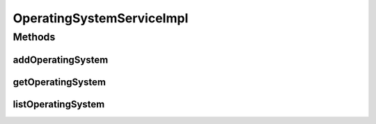 .. java:import:: java.util List

.. java:import:: org.springframework.beans.factory.annotation Autowired

.. java:import:: org.springframework.stereotype Service

.. java:import:: org.springframework.transaction.annotation Transactional

.. java:import:: com.ncr ATMMonitoring.dao.OperatingSystemDAO

.. java:import:: com.ncr ATMMonitoring.pojo.OperatingSystem

OperatingSystemServiceImpl
==========================

.. java:package:: com.ncr.ATMMonitoring.service
   :noindex:

.. java:type:: @Service @Transactional public class OperatingSystemServiceImpl implements OperatingSystemService

   The Class OperatingSystemServiceImpl. Default implementation of the OperatingSystemService.

   :author: Jorge López Fernández (lopez.fernandez.jorge@gmail.com)

Methods
-------
addOperatingSystem
^^^^^^^^^^^^^^^^^^

.. java:method:: @Override public void addOperatingSystem(OperatingSystem operatingSystem)
   :outertype: OperatingSystemServiceImpl

getOperatingSystem
^^^^^^^^^^^^^^^^^^

.. java:method:: @Override public OperatingSystem getOperatingSystem(Integer id)
   :outertype: OperatingSystemServiceImpl

listOperatingSystem
^^^^^^^^^^^^^^^^^^^

.. java:method:: @Override public List<OperatingSystem> listOperatingSystem()
   :outertype: OperatingSystemServiceImpl

